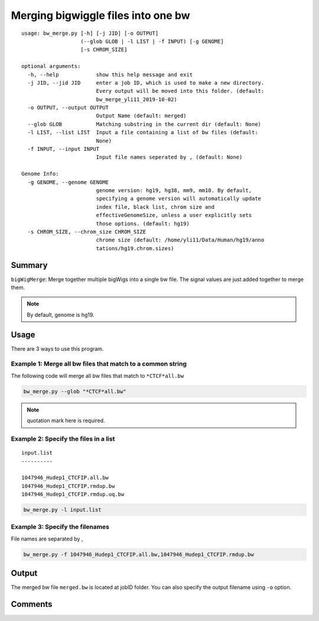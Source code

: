 Merging bigwiggle files into one bw
===================================

::

	usage: bw_merge.py [-h] [-j JID] [-o OUTPUT]
	                   (--glob GLOB | -l LIST | -f INPUT) [-g GENOME]
	                   [-s CHROM_SIZE]

	optional arguments:
	  -h, --help            show this help message and exit
	  -j JID, --jid JID     enter a job ID, which is used to make a new directory.
	                        Every output will be moved into this folder. (default:
	                        bw_merge_yli11_2019-10-02)
	  -o OUTPUT, --output OUTPUT
	                        Output Name (default: merged)
	  --glob GLOB           Matching substring in the current dir (default: None)
	  -l LIST, --list LIST  Input a file containing a list of bw files (default:
	                        None)
	  -f INPUT, --input INPUT
	                        Input file names seperated by , (default: None)

	Genome Info:
	  -g GENOME, --genome GENOME
	                        genome version: hg19, hg38, mm9, mm10. By default,
	                        specifying a genome version will automatically update
	                        index file, black list, chrom size and
	                        effectiveGenomeSize, unless a user explicitly sets
	                        those options. (default: hg19)
	  -s CHROM_SIZE, --chrom_size CHROM_SIZE
	                        chrome size (default: /home/yli11/Data/Human/hg19/anno
	                        tations/hg19.chrom.sizes)


Summary
^^^^^^^

``bigWigMerge``: Merge together multiple bigWigs into a single bw file. The signal values are just added together to merge them. 

.. note:: By default, genome is hg19.

Usage
^^^^^

There are 3 ways to use this program.

Example 1: Merge all bw files that match to a common string
---------

The following code will merge all bw files that match to ``*CTCF*all.bw``

.. code:: bash

	bw_merge.py --glob "*CTCF*all.bw"

.. note:: quotation mark here is required.

Example 2: Specify the files in a list
---------

::

	input.list
	----------

	1047946_Hudep1_CTCFIP.all.bw
	1047946_Hudep1_CTCFIP.rmdup.bw
	1047946_Hudep1_CTCFIP.rmdup.uq.bw

.. code:: bash

	bw_merge.py -l input.list

Example 3: Specify the filenames
---------

File names are separated by ,

.. code:: bash

	bw_merge.py -f 1047946_Hudep1_CTCFIP.all.bw,1047946_Hudep1_CTCFIP.rmdup.bw


Output
^^^^^^

The merged bw file ``merged.bw`` is located at jobID folder. You can also specify the output filename using ``-o`` option.

Comments
^^^^^^^^

.. disqus::
    :disqus_identifier: NGS_pipelines

